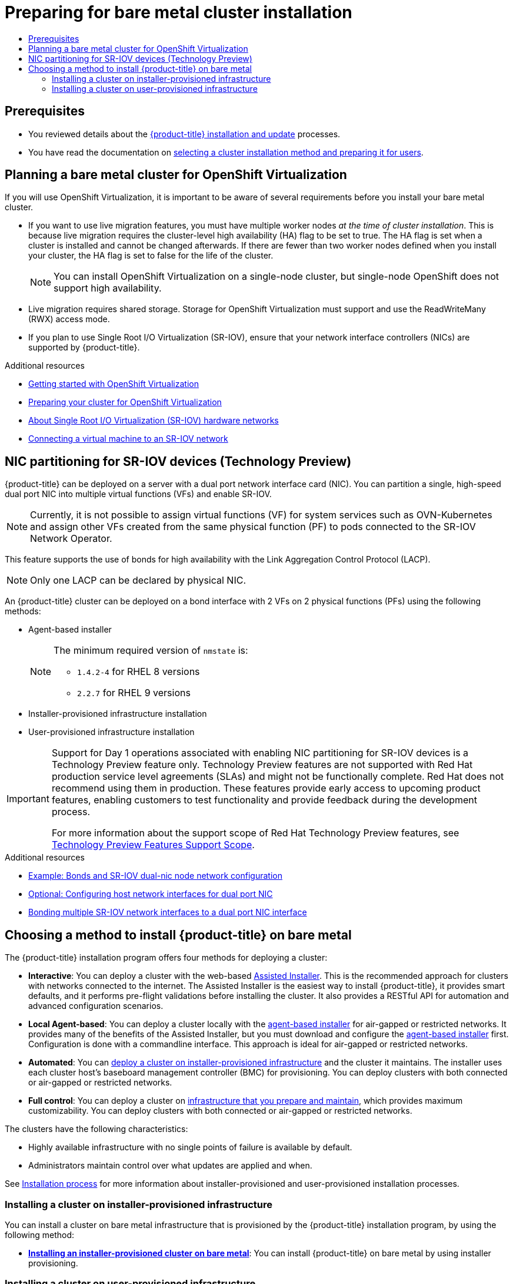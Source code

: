 :_mod-docs-content-type: ASSEMBLY
[id="preparing-to-install-on-bare-metal"]
= Preparing for bare metal cluster installation
// The {product-title} attribute provides the context-sensitive name of the relevant OpenShift distribution, for example, "OpenShift Container Platform" or "OKD". The {product-version} attribute provides the product version relative to the distribution, for example "4.9".
// {product-title} and {product-version} are parsed when AsciiBinder queries the _distro_map.yml file in relation to the base branch of a pull request.
// See https://github.com/openshift/openshift-docs/blob/main/contributing_to_docs/doc_guidelines.adoc#product-name-and-version for more information on this topic.
// Other common attributes are defined in the following lines:
:data-uri:
:icons:
:experimental:
:toc: macro
:toc-title:
:imagesdir: images
:prewrap!:
:op-system-first: Red Hat Enterprise Linux CoreOS (RHCOS)
:op-system: RHCOS
:op-system-lowercase: rhcos
:op-system-base: RHEL
:op-system-base-full: Red Hat Enterprise Linux (RHEL)
:op-system-version: 8.x
:tsb-name: Template Service Broker
:kebab: image:kebab.png[title="Options menu"]
:rh-openstack-first: Red Hat OpenStack Platform (RHOSP)
:rh-openstack: RHOSP
:ai-full: Assisted Installer
:ai-version: 2.3
:cluster-manager-first: Red Hat OpenShift Cluster Manager
:cluster-manager: OpenShift Cluster Manager
:cluster-manager-url: link:https://console.redhat.com/openshift[OpenShift Cluster Manager Hybrid Cloud Console]
:cluster-manager-url-pull: link:https://console.redhat.com/openshift/install/pull-secret[pull secret from the Red Hat OpenShift Cluster Manager]
:insights-advisor-url: link:https://console.redhat.com/openshift/insights/advisor/[Insights Advisor]
:hybrid-console: Red Hat Hybrid Cloud Console
:hybrid-console-second: Hybrid Cloud Console
:oadp-first: OpenShift API for Data Protection (OADP)
:oadp-full: OpenShift API for Data Protection
:oc-first: pass:quotes[OpenShift CLI (`oc`)]
:product-registry: OpenShift image registry
:rh-storage-first: Red Hat OpenShift Data Foundation
:rh-storage: OpenShift Data Foundation
:rh-rhacm-first: Red Hat Advanced Cluster Management (RHACM)
:rh-rhacm: RHACM
:rh-rhacm-version: 2.8
:sandboxed-containers-first: OpenShift sandboxed containers
:sandboxed-containers-operator: OpenShift sandboxed containers Operator
:sandboxed-containers-version: 1.3
:sandboxed-containers-version-z: 1.3.3
:sandboxed-containers-legacy-version: 1.3.2
:cert-manager-operator: cert-manager Operator for Red Hat OpenShift
:secondary-scheduler-operator-full: Secondary Scheduler Operator for Red Hat OpenShift
:secondary-scheduler-operator: Secondary Scheduler Operator
// Backup and restore
:velero-domain: velero.io
:velero-version: 1.11
:launch: image:app-launcher.png[title="Application Launcher"]
:mtc-short: MTC
:mtc-full: Migration Toolkit for Containers
:mtc-version: 1.8
:mtc-version-z: 1.8.0
// builds (Valid only in 4.11 and later)
:builds-v2title: Builds for Red Hat OpenShift
:builds-v2shortname: OpenShift Builds v2
:builds-v1shortname: OpenShift Builds v1
//gitops
:gitops-title: Red Hat OpenShift GitOps
:gitops-shortname: GitOps
:gitops-ver: 1.1
:rh-app-icon: image:red-hat-applications-menu-icon.jpg[title="Red Hat applications"]
//pipelines
:pipelines-title: Red Hat OpenShift Pipelines
:pipelines-shortname: OpenShift Pipelines
:pipelines-ver: pipelines-1.12
:pipelines-version-number: 1.12
:tekton-chains: Tekton Chains
:tekton-hub: Tekton Hub
:artifact-hub: Artifact Hub
:pac: Pipelines as Code
//odo
:odo-title: odo
//OpenShift Kubernetes Engine
:oke: OpenShift Kubernetes Engine
//OpenShift Platform Plus
:opp: OpenShift Platform Plus
//openshift virtualization (cnv)
:VirtProductName: OpenShift Virtualization
:VirtVersion: 4.14
:KubeVirtVersion: v0.59.0
:HCOVersion: 4.14.0
:CNVNamespace: openshift-cnv
:CNVOperatorDisplayName: OpenShift Virtualization Operator
:CNVSubscriptionSpecSource: redhat-operators
:CNVSubscriptionSpecName: kubevirt-hyperconverged
:delete: image:delete.png[title="Delete"]
//distributed tracing
:DTProductName: Red Hat OpenShift distributed tracing platform
:DTShortName: distributed tracing platform
:DTProductVersion: 2.9
:JaegerName: Red Hat OpenShift distributed tracing platform (Jaeger)
:JaegerShortName: distributed tracing platform (Jaeger)
:JaegerVersion: 1.47.0
:OTELName: Red Hat OpenShift distributed tracing data collection
:OTELShortName: distributed tracing data collection
:OTELOperator: Red Hat OpenShift distributed tracing data collection Operator
:OTELVersion: 0.81.0
:TempoName: Red Hat OpenShift distributed tracing platform (Tempo)
:TempoShortName: distributed tracing platform (Tempo)
:TempoOperator: Tempo Operator
:TempoVersion: 2.1.1
//logging
:logging-title: logging subsystem for Red Hat OpenShift
:logging-title-uc: Logging subsystem for Red Hat OpenShift
:logging: logging subsystem
:logging-uc: Logging subsystem
//serverless
:ServerlessProductName: OpenShift Serverless
:ServerlessProductShortName: Serverless
:ServerlessOperatorName: OpenShift Serverless Operator
:FunctionsProductName: OpenShift Serverless Functions
//service mesh v2
:product-dedicated: Red Hat OpenShift Dedicated
:product-rosa: Red Hat OpenShift Service on AWS
:SMProductName: Red Hat OpenShift Service Mesh
:SMProductShortName: Service Mesh
:SMProductVersion: 2.4.4
:MaistraVersion: 2.4
//Service Mesh v1
:SMProductVersion1x: 1.1.18.2
//Windows containers
:productwinc: Red Hat OpenShift support for Windows Containers
// Red Hat Quay Container Security Operator
:rhq-cso: Red Hat Quay Container Security Operator
// Red Hat Quay
:quay: Red Hat Quay
:sno: single-node OpenShift
:sno-caps: Single-node OpenShift
//TALO and Redfish events Operators
:cgu-operator-first: Topology Aware Lifecycle Manager (TALM)
:cgu-operator-full: Topology Aware Lifecycle Manager
:cgu-operator: TALM
:redfish-operator: Bare Metal Event Relay
//Formerly known as CodeReady Containers and CodeReady Workspaces
:openshift-local-productname: Red Hat OpenShift Local
:openshift-dev-spaces-productname: Red Hat OpenShift Dev Spaces
// Factory-precaching-cli tool
:factory-prestaging-tool: factory-precaching-cli tool
:factory-prestaging-tool-caps: Factory-precaching-cli tool
:openshift-networking: Red Hat OpenShift Networking
// TODO - this probably needs to be different for OKD
//ifdef::openshift-origin[]
//:openshift-networking: OKD Networking
//endif::[]
// logical volume manager storage
:lvms-first: Logical volume manager storage (LVM Storage)
:lvms: LVM Storage
//Operator SDK version
:osdk_ver: 1.31.0
//Operator SDK version that shipped with the previous OCP 4.x release
:osdk_ver_n1: 1.28.0
//Next-gen (OCP 4.14+) Operator Lifecycle Manager, aka "v1"
:olmv1: OLM 1.0
:olmv1-first: Operator Lifecycle Manager (OLM) 1.0
:ztp-first: GitOps Zero Touch Provisioning (ZTP)
:ztp: GitOps ZTP
:3no: three-node OpenShift
:3no-caps: Three-node OpenShift
:run-once-operator: Run Once Duration Override Operator
// Web terminal
:web-terminal-op: Web Terminal Operator
:devworkspace-op: DevWorkspace Operator
:secrets-store-driver: Secrets Store CSI driver
:secrets-store-operator: Secrets Store CSI Driver Operator
//AWS STS
:sts-first: Security Token Service (STS)
:sts-full: Security Token Service
:sts-short: STS
//Cloud provider names
//AWS
:aws-first: Amazon Web Services (AWS)
:aws-full: Amazon Web Services
:aws-short: AWS
//GCP
:gcp-first: Google Cloud Platform (GCP)
:gcp-full: Google Cloud Platform
:gcp-short: GCP
//alibaba cloud
:alibaba: Alibaba Cloud
// IBM Cloud VPC
:ibmcloudVPCProductName: IBM Cloud VPC
:ibmcloudVPCRegProductName: IBM(R) Cloud VPC
// IBM Cloud
:ibm-cloud-bm: IBM Cloud Bare Metal (Classic)
:ibm-cloud-bm-reg: IBM Cloud(R) Bare Metal (Classic)
// IBM Power
:ibmpowerProductName: IBM Power
:ibmpowerRegProductName: IBM(R) Power
// IBM zSystems
:ibmzProductName: IBM Z
:ibmzRegProductName: IBM(R) Z
:linuxoneProductName: IBM(R) LinuxONE
//Azure
:azure-full: Microsoft Azure
:azure-short: Azure
//vSphere
:vmw-full: VMware vSphere
:vmw-short: vSphere
//Oracle
:oci-first: Oracle(R) Cloud Infrastructure
:oci: OCI
:ocvs-first: Oracle(R) Cloud VMware Solution (OCVS)
:ocvs: OCVS
:context: preparing-to-install-on-bare-metal

toc::[]

[id="preparing_preparing-to-install-on-bare-metal"]
== Prerequisites

* You reviewed details about the xref:../../architecture/architecture-installation.adoc#architecture-installation[{product-title} installation and update] processes.
* You have read the documentation on xref:../../installing/installing-preparing.adoc#installing-preparing[selecting a cluster installation method and preparing it for users].

:leveloffset: +1

// Module included in the following assemblies:
//
// * installing/installing_bare_metal/preparing-to-install-on-bare-metal.adoc
// * installing/installing_bare_metal_ipi/ipi-install-prerequisites.adoc

:_mod-docs-content-type: REFERENCE
[id="virt-planning-bare-metal-cluster-for-ocp-virt_{context}"]
= Planning a bare metal cluster for {VirtProductName}

If you will use {VirtProductName}, it is important to be aware of several requirements before you install your bare metal cluster.

* If you want to use live migration features, you must have multiple worker nodes _at the time of cluster installation_. This is because live migration requires the cluster-level high availability (HA) flag to be set to true. The HA flag is set when a cluster is installed and cannot be changed afterwards. If there are fewer than two worker nodes defined when you install your cluster, the HA flag is set to false for the life of the cluster.
+
[NOTE]
====
You can install {VirtProductName} on a single-node cluster, but single-node OpenShift does not support high availability.
====

* Live migration requires shared storage. Storage for {VirtProductName} must support and use the ReadWriteMany (RWX) access mode.

* If you plan to use Single Root I/O Virtualization (SR-IOV), ensure that your network interface controllers (NICs) are supported by {product-title}.

:leveloffset!:

[role="_additional-resources"]
.Additional resources

* xref:../../virt/getting_started/virt-getting-started.adoc#virt-getting-started[Getting started with {VirtProductName}]
* xref:../../virt/install/preparing-cluster-for-virt.adoc#preparing-cluster-for-virt[Preparing your cluster for {VirtProductName}]
* xref:../../networking/hardware_networks/about-sriov.adoc#about-sriov[About Single Root I/O Virtualization (SR-IOV) hardware networks]
* xref:../../virt/vm_networking/virt-connecting-vm-to-sriov.adoc#virt-connecting-vm-to-sriov[Connecting a virtual machine to an SR-IOV network]

:leveloffset: +1

// Module included in the following assemblies:
//
// * networking/hardware_networks/configuring-sriov-device.adoc

:_mod-docs-content-type: CONCEPT
[id="nw-sriov-dual-nic-con_{context}"]
= NIC partitioning for SR-IOV devices (Technology Preview)

{product-title} can be deployed on a server with a dual port network interface card (NIC).
You can partition a single, high-speed dual port NIC into multiple virtual functions (VFs) and enable SR-IOV.

[NOTE]
====
Currently, it is not possible to assign virtual functions (VF) for system services such as OVN-Kubernetes and assign other VFs created from the same physical function (PF) to pods connected to the SR-IOV Network Operator.
====

This feature supports the use of bonds for high availability with the Link Aggregation Control Protocol (LACP).

[NOTE]
====
Only one LACP can be declared by physical NIC.
====

An {product-title} cluster can be deployed on a bond interface with 2 VFs on 2 physical functions (PFs) using the following methods:

* Agent-based installer
+
[NOTE]
====
The minimum required version of `nmstate` is:

* `1.4.2-4` for RHEL 8 versions
* `2.2.7` for RHEL 9 versions
====

* Installer-provisioned infrastructure installation
* User-provisioned infrastructure installation

:FeatureName: Support for Day 1 operations associated with enabling NIC partitioning for SR-IOV devices
:leveloffset: +1

// When including this file, ensure that {FeatureName} is set immediately before
// the include. Otherwise it will result in an incorrect replacement.

[IMPORTANT]
====
[subs="attributes+"]
{FeatureName} is a Technology Preview feature only. Technology Preview features are not supported with Red Hat production service level agreements (SLAs) and might not be functionally complete. Red Hat does not recommend using them in production. These features provide early access to upcoming product features, enabling customers to test functionality and provide feedback during the development process.

For more information about the support scope of Red Hat Technology Preview features, see link:https://access.redhat.com/support/offerings/techpreview/[Technology Preview Features Support Scope].
====
// Undefine {FeatureName} attribute, so that any mistakes are easily spotted
:!FeatureName:

:leveloffset: 1

:leveloffset!:

[role="_additional-resources"]
.Additional resources

* xref:../../installing/installing_with_agent_based_installer/preparing-to-install-with-agent-based-installer.adoc#agent-install-sample-config-bond-sriov_preparing-to-install-with-agent-based-installer[Example: Bonds and SR-IOV dual-nic node network configuration]

* xref:../../installing/installing_bare_metal_ipi/ipi-install-installation-workflow.adoc#configuring-host-dual-network-interfaces-in-the-install-config-yaml-file_ipi-install-installation-workflow[Optional: Configuring host network interfaces for dual port NIC]

* xref:../../installing/installing_bare_metal/installing-bare-metal.adoc#bonding-multiple-sriov-network-interfaces-to-dual-port_installing-bare-metal[Bonding multiple SR-IOV network interfaces to a dual port NIC interface]

[id="choosing-a-method-to-install-ocp-on-bare-metal"]
== Choosing a method to install {product-title} on bare metal

The {product-title} installation program offers four methods for deploying a cluster:

* *Interactive*: You can deploy a cluster with the web-based link:https://access.redhat.com/documentation/en-us/assisted_installer_for_openshift_container_platform/2022/html-single/assisted_installer_for_openshift_container_platform/index[{ai-full}]. This is the recommended approach for clusters with networks connected to the internet. The {ai-full} is the easiest way to install {product-title}, it provides smart defaults, and it performs pre-flight validations before installing the cluster. It also provides a RESTful API for automation and advanced configuration scenarios.

* *Local Agent-based*: You can deploy a cluster locally with the xref:../../installing/installing_with_agent_based_installer/preparing-to-install-with-agent-based-installer.adoc#preparing-to-install-with-agent-based-installer[agent-based installer] for air-gapped or restricted networks. It provides many of the benefits of the {ai-full}, but you must download and configure the link:https://console.redhat.com/openshift/install/metal/agent-based[agent-based installer] first. Configuration is done with a commandline interface. This approach is ideal for air-gapped or restricted networks.

* *Automated*: You can xref:../../installing/installing_bare_metal_ipi/ipi-install-overview.adoc#ipi-install-overview[deploy a cluster on installer-provisioned infrastructure] and the cluster it maintains. The installer uses each cluster host's baseboard management controller (BMC) for provisioning. You can deploy clusters with both connected or air-gapped or restricted networks.

* *Full control*: You can deploy a cluster on xref:../../installing/installing_bare_metal/installing-bare-metal.adoc#installing-bare-metal[infrastructure that you prepare and maintain], which provides maximum customizability. You can deploy clusters with both connected or air-gapped or restricted networks.

The clusters have the following characteristics:

* Highly available infrastructure with no single points of failure is available by default.
* Administrators maintain control over what updates are applied and when.

See xref:../../architecture/architecture-installation.adoc#installation-process_architecture-installation[Installation process] for more information about installer-provisioned and user-provisioned installation processes.

[id="choosing-a-method-to-install-ocp-on-bare-metal-installer-provisioned"]
=== Installing a cluster on installer-provisioned infrastructure

You can install a cluster on bare metal infrastructure that is provisioned by the {product-title} installation program, by using the following method:

* **xref:../../installing/installing_bare_metal_ipi/ipi-install-overview.adoc#ipi-install-overview[Installing an installer-provisioned cluster on bare metal]**: You can install {product-title} on bare metal by using installer provisioning.

[id="choosing-a-method-to-install-ocp-on-bare-metal-user-provisioned"]
=== Installing a cluster on user-provisioned infrastructure

You can install a cluster on bare metal infrastructure that you provision, by using one of the following methods:

* **xref:../../installing/installing_bare_metal/installing-bare-metal.adoc#installing-bare-metal[Installing a user-provisioned cluster on bare metal]**: You can install {product-title} on bare metal infrastructure that you provision. For a cluster that contains user-provisioned infrastructure, you must deploy all of the required machines.

* **xref:../../installing/installing_bare_metal/installing-bare-metal-network-customizations.adoc#installing-bare-metal-network-customizations[Installing a user-provisioned bare metal cluster with network customizations]**: You can install a bare metal cluster on user-provisioned infrastructure with network-customizations. By customizing your network configuration, your cluster can coexist with existing IP address allocations in your environment and integrate with existing MTU and VXLAN configurations. Most of the network customizations must be applied at the installation stage.

* **xref:../../installing/installing_bare_metal/installing-restricted-networks-bare-metal.adoc#installing-restricted-networks-bare-metal[Installing a user-provisioned bare metal cluster on a restricted network]**: You can install a user-provisioned bare metal cluster on a restricted or disconnected network by using a mirror registry. You can also use this installation method to ensure that your clusters only use container images that satisfy your organizational controls on external content.

//# includes=_attributes/common-attributes,modules/virt-planning-bare-metal-cluster-for-ocp-virt,modules/nw-sriov-dual-nic-con,modules/snippets/technology-preview
